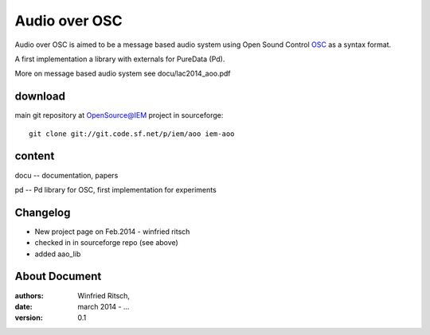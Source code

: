 Audio over OSC
==============

Audio over OSC is aimed to be a message based audio system using 
Open Sound Control OSC_ as a syntax format.

A first implementation a library with externals for PureData (Pd).

.. _OSC: http://opensoundcontrol.org/

.. _Pd: http://puredata.info/

More on message based audio system see docu/lac2014_aoo.pdf

download
--------

main git repository at OpenSource@IEM project in sourceforge::

 git clone git://git.code.sf.net/p/iem/aoo iem-aoo

content
-------

docu -- documentation, papers
 
pd -- Pd library for OSC, first implementation for experiments
 
Changelog
---------

- New project page on Feb.2014 - winfried ritsch
- checked in in sourceforge repo (see above) 
- added aao_lib
 
About Document
--------------
:authors: Winfried Ritsch,
:date: march 2014 - ...
:version: 0.1
 
